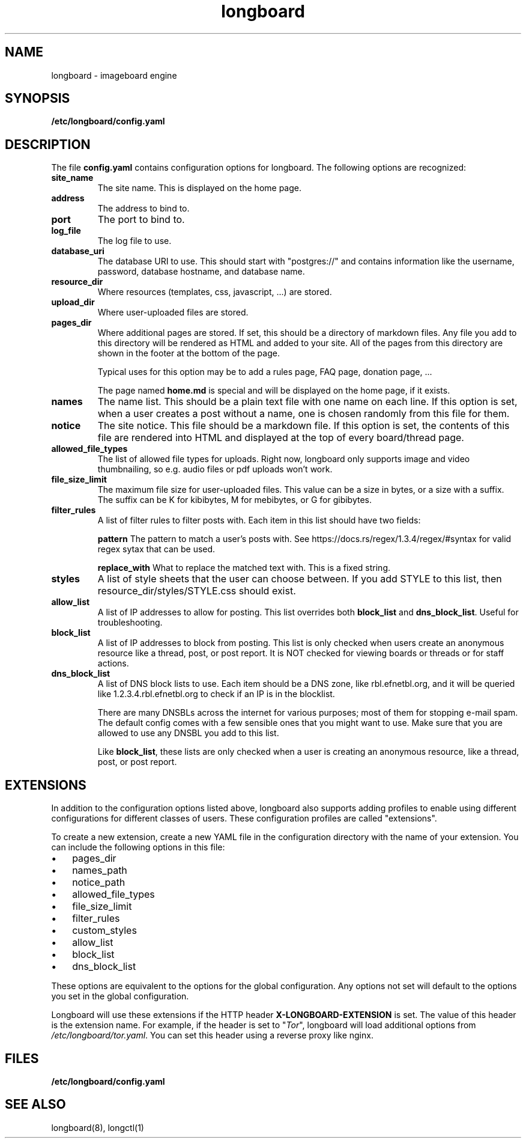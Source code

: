 .ad l
.TH longboard 5 2020-04-20
.SH NAME
longboard \- imageboard engine
.SH SYNOPSIS
.B /etc/longboard/config.yaml
.SH DESCRIPTION
The file \fBconfig.yaml\fR contains configuration options for longboard.
The following options are recognized:
.TP
.B site_name
The site name. This is displayed on the home page.
.TP
.B address
The address to bind to.
.TP
.B port
The port to bind to.
.TP
.B log_file
The log file to use.
.TP
.B database_uri
The database URI to use. This should start with "postgres://" and contains
information like the username, password, database hostname, and database name.
.TP
.B resource_dir
Where resources (templates, css, javascript, ...) are stored.
.TP
.B upload_dir
Where user-uploaded files are stored.
.TP
.B pages_dir
Where additional pages are stored. If set, this should be a directory of
markdown files. Any file you add to this directory will be rendered as HTML and
added to your site. All of the pages from this directory are shown in the
footer at the bottom of the page.
.IP
Typical uses for this option may be to add a rules page, FAQ page, donation
page, ...
.IP
The page named \fBhome.md\fR is special and will be displayed on the home page,
if it exists.
.TP
.B names
The name list. This should be a plain text file with one name on each line. If
this option is set, when a user creates a post without a name, one is chosen
randomly from this file for them.
.TP
.B notice
The site notice. This file should be a markdown file. If this option is set,
the contents of this file are rendered into HTML and displayed at the top of
every board/thread page.
.TP
.B allowed_file_types
The list of allowed file types for uploads. Right now, longboard only supports
image and video thumbnailing, so e.g. audio files or pdf uploads won't work.
.TP
.B file_size_limit
The maximum file size for user-uploaded files. This value can be a size in
bytes, or a size with a suffix. The suffix can be K for kibibytes, M for
mebibytes, or G for gibibytes.
.TP
.B filter_rules
A list of filter rules to filter posts with. Each item in this list should have
two fields:
.IP
.B pattern
The pattern to match a user's posts with. See
https://docs.rs/regex/1.3.4/regex/#syntax for valid regex sytax that can be
used.
.IP
.B replace_with
What to replace the matched text with. This is a fixed string.
.TP
.B styles
A list of style sheets that the user can choose between. If you add STYLE to
this list, then resource_dir/styles/STYLE.css should exist.
.TP
.B allow_list
A list of IP addresses to allow for posting. This list overrides both
\fBblock_list\fR and \fBdns_block_list\fR. Useful for troubleshooting.
.TP
.B block_list
A list of IP addresses to block from posting. This list is only checked when users create an anonymous resource like a thread, post, or post report. It is NOT checked for viewing boards or threads or for staff actions.
.TP
.B dns_block_list
A list of DNS block lists to use. Each item should be a DNS zone, like
rbl.efnetbl.org, and it will be queried like 1.2.3.4.rbl.efnetbl.org to check
if an IP is in the blocklist.
.IP
There are many DNSBLs across the internet for various purposes; most of them
for stopping e-mail spam. The default config comes with a few sensible ones
that you might want to use. Make sure that you are allowed to use any DNSBL you
add to this list.
.IP
Like \fBblock_list\fR, these lists are only checked when a user is creating an
anonymous resource, like a thread, post, or post report.
.SH EXTENSIONS
In addition to the configuration options listed above, longboard also supports
adding profiles to enable using different configurations for different classes
of users. These configuration profiles are called "extensions".
.PP
To create a new extension, create a new YAML file in the configuration
directory with the name of your extension. You can include the following
options in this file:
.IP \[bu] 3
pages_dir
.IP \[bu]
names_path
.IP \[bu]
notice_path
.IP \[bu]
allowed_file_types
.IP \[bu]
file_size_limit
.IP \[bu]
filter_rules
.IP \[bu]
custom_styles
.IP \[bu]
allow_list
.IP \[bu]
block_list
.IP \[bu]
dns_block_list
.PP
These options are equivalent to the options for the global configuration. Any
options not set will default to the options you set in the global
configuration.
.PP
Longboard will use these extensions if the HTTP header
\fBX-LONGBOARD-EXTENSION\fR is set. The value of this header is the extension
name. For example, if the header is set to "\fITor\fR", longboard will load
additional options from \fI/etc/longboard/tor.yaml\fR. You can set this header
using a reverse proxy like nginx.
.SH FILES
.B /etc/longboard/config.yaml
.SH SEE ALSO
longboard(8), longctl(1)
